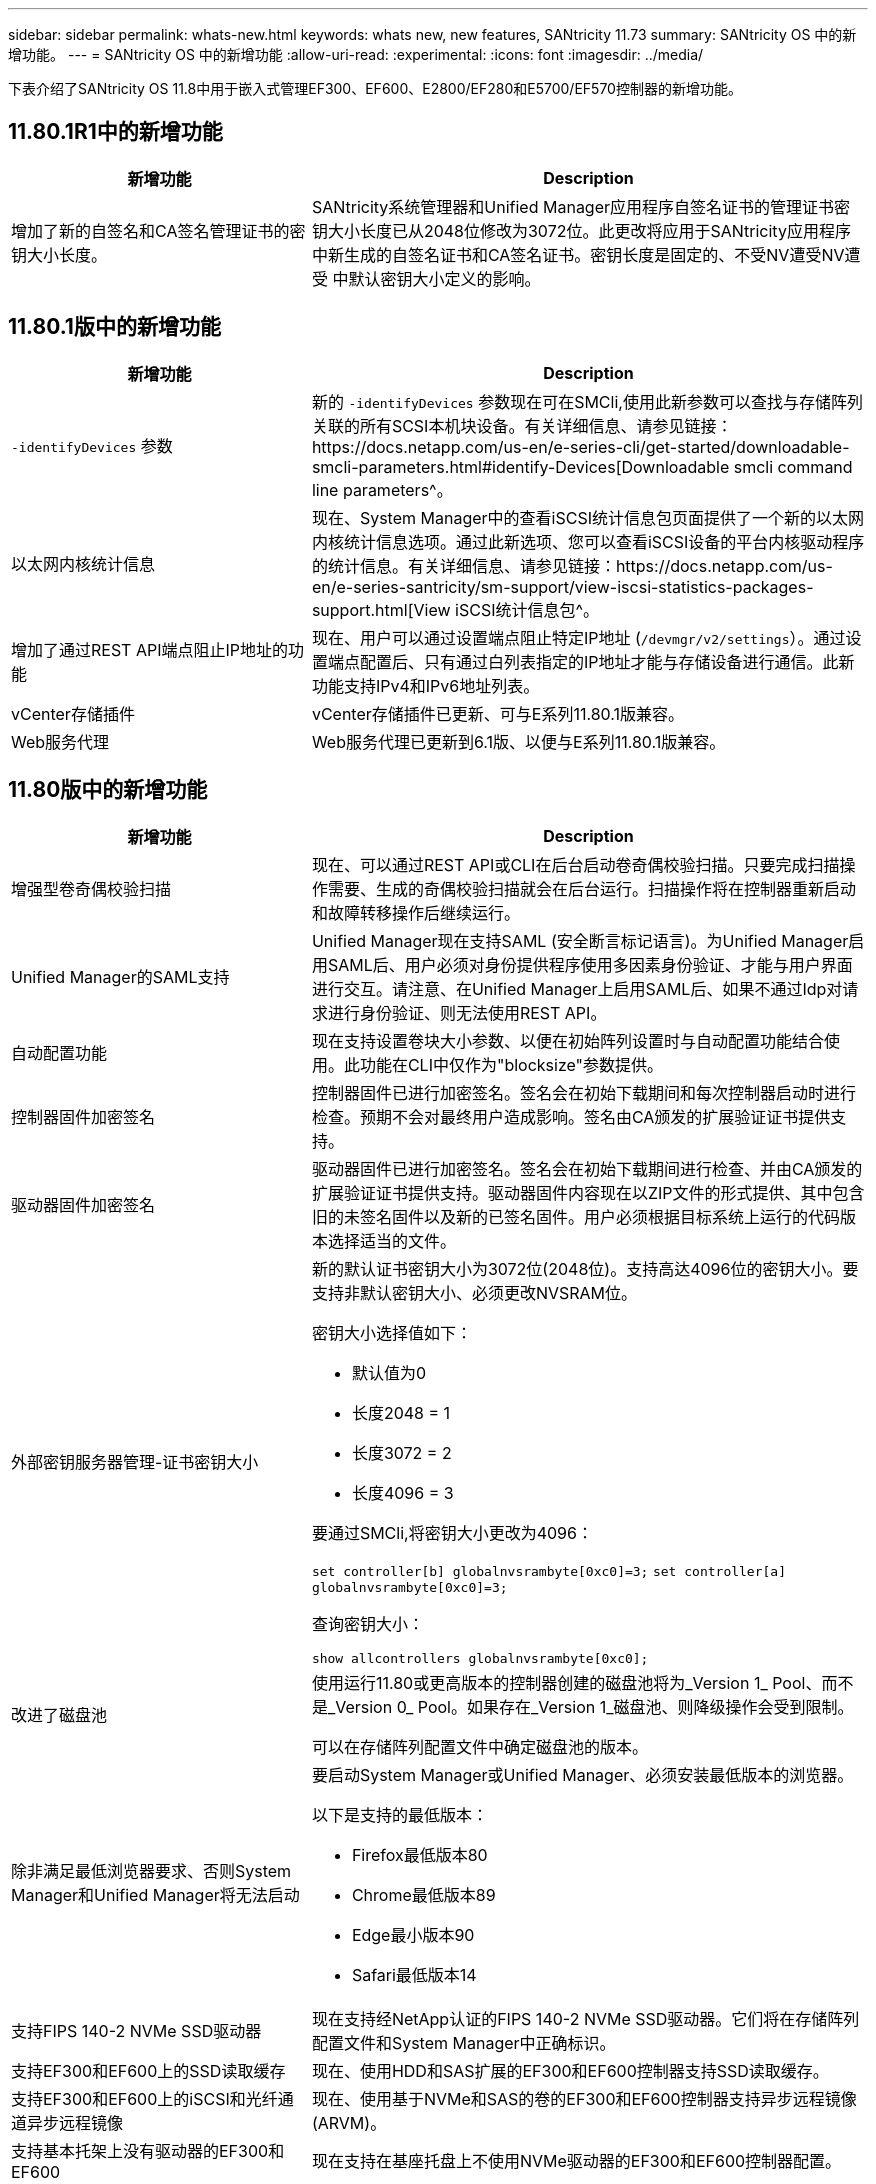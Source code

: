 ---
sidebar: sidebar 
permalink: whats-new.html 
keywords: whats new, new features, SANtricity 11.73 
summary: SANtricity OS 中的新增功能。 
---
= SANtricity OS 中的新增功能
:allow-uri-read: 
:experimental: 
:icons: font
:imagesdir: ../media/


[role="lead"]
下表介绍了SANtricity OS 11.8中用于嵌入式管理EF300、EF600、E2800/EF280和E5700/EF570控制器的新增功能。



== 11.80.1R1中的新增功能

[cols="35h,~"]
|===
| 新增功能 | Description 


 a| 
增加了新的自签名和CA签名管理证书的密钥大小长度。
 a| 
SANtricity系统管理器和Unified Manager应用程序自签名证书的管理证书密钥大小长度已从2048位修改为3072位。此更改将应用于SANtricity应用程序中新生成的自签名证书和CA签名证书。密钥长度是固定的、不受NV遭受NV遭受 中默认密钥大小定义的影响。

|===


== 11.80.1版中的新增功能

[cols="35h,~"]
|===
| 新增功能 | Description 


 a| 
`-identifyDevices` 参数
 a| 
新的 `-identifyDevices` 参数现在可在SMCli,使用此新参数可以查找与存储阵列关联的所有SCSI本机块设备。有关详细信息、请参见链接：https://docs.netapp.com/us-en/e-series-cli/get-started/downloadable-smcli-parameters.html#identify-Devices[Downloadable smcli command line parameters^。



 a| 
以太网内核统计信息
 a| 
现在、System Manager中的查看iSCSI统计信息包页面提供了一个新的以太网内核统计信息选项。通过此新选项、您可以查看iSCSI设备的平台内核驱动程序的统计信息。有关详细信息、请参见链接：https://docs.netapp.com/us-en/e-series-santricity/sm-support/view-iscsi-statistics-packages-support.html[View iSCSI统计信息包^。



 a| 
增加了通过REST API端点阻止IP地址的功能
 a| 
现在、用户可以通过设置端点阻止特定IP地址 (`/devmgr/v2/settings`）。通过设置端点配置后、只有通过白列表指定的IP地址才能与存储设备进行通信。此新功能支持IPv4和IPv6地址列表。



 a| 
vCenter存储插件
 a| 
vCenter存储插件已更新、可与E系列11.80.1版兼容。



 a| 
Web服务代理
 a| 
Web服务代理已更新到6.1版、以便与E系列11.80.1版兼容。

|===


== 11.80版中的新增功能

[cols="35h,~"]
|===
| 新增功能 | Description 


 a| 
增强型卷奇偶校验扫描
 a| 
现在、可以通过REST API或CLI在后台启动卷奇偶校验扫描。只要完成扫描操作需要、生成的奇偶校验扫描就会在后台运行。扫描操作将在控制器重新启动和故障转移操作后继续运行。



 a| 
Unified Manager的SAML支持
 a| 
Unified Manager现在支持SAML (安全断言标记语言)。为Unified Manager启用SAML后、用户必须对身份提供程序使用多因素身份验证、才能与用户界面进行交互。请注意、在Unified Manager上启用SAML后、如果不通过Idp对请求进行身份验证、则无法使用REST API。



 a| 
自动配置功能
 a| 
现在支持设置卷块大小参数、以便在初始阵列设置时与自动配置功能结合使用。此功能在CLI中仅作为"blocksize"参数提供。



 a| 
控制器固件加密签名
 a| 
控制器固件已进行加密签名。签名会在初始下载期间和每次控制器启动时进行检查。预期不会对最终用户造成影响。签名由CA颁发的扩展验证证书提供支持。



 a| 
驱动器固件加密签名
 a| 
驱动器固件已进行加密签名。签名会在初始下载期间进行检查、并由CA颁发的扩展验证证书提供支持。驱动器固件内容现在以ZIP文件的形式提供、其中包含旧的未签名固件以及新的已签名固件。用户必须根据目标系统上运行的代码版本选择适当的文件。



 a| 
外部密钥服务器管理-证书密钥大小
 a| 
新的默认证书密钥大小为3072位(2048位)。支持高达4096位的密钥大小。要支持非默认密钥大小、必须更改NVSRAM位。

密钥大小选择值如下：

* 默认值为0
* 长度2048 = 1
* 长度3072 = 2
* 长度4096 = 3


要通过SMCli,将密钥大小更改为4096：

`set controller[b] globalnvsrambyte[0xc0]=3;`
`set controller[a] globalnvsrambyte[0xc0]=3;`

查询密钥大小：

`show allcontrollers globalnvsrambyte[0xc0];`



 a| 
改进了磁盘池
 a| 
使用运行11.80或更高版本的控制器创建的磁盘池将为_Version 1_ Pool、而不是_Version 0_ Pool。如果存在_Version 1_磁盘池、则降级操作会受到限制。

可以在存储阵列配置文件中确定磁盘池的版本。



 a| 
除非满足最低浏览器要求、否则System Manager和Unified Manager将无法启动
 a| 
要启动System Manager或Unified Manager、必须安装最低版本的浏览器。

以下是支持的最低版本：

* Firefox最低版本80
* Chrome最低版本89
* Edge最小版本90
* Safari最低版本14




 a| 
支持FIPS 140-2 NVMe SSD驱动器
 a| 
现在支持经NetApp认证的FIPS 140-2 NVMe SSD驱动器。它们将在存储阵列配置文件和System Manager中正确标识。



 a| 
支持EF300和EF600上的SSD读取缓存
 a| 
现在、使用HDD和SAS扩展的EF300和EF600控制器支持SSD读取缓存。



 a| 
支持EF300和EF600上的iSCSI和光纤通道异步远程镜像
 a| 
现在、使用基于NVMe和SAS的卷的EF300和EF600控制器支持异步远程镜像(ARVM)。



 a| 
支持基本托架上没有驱动器的EF300和EF600
 a| 
现在支持在基座托盘上不使用NVMe驱动器的EF300和EF600控制器配置。



 a| 
已为所有平台禁用USB端口
 a| 
现在、所有平台均已禁用USB端口。



 a| 
增加了SSD读取缓存最大值
 a| 
SSD读取缓存最大值从5 TB增加到8 TB。



 a| 
为双工配置中的单个卷分配全闪存读取缓存
 a| 
现在、只要一个卷使用整个SSD缓存、就可以将所有SSD读取缓存分配给双工系统上的同一个卷。



 a| 
已将驱动器序列号添加到存储阵列配置文件的驱动器摘要表中
 a| 
驱动器序列号已添加到存储阵列配置文件的驱动器摘要表中。



 a| 
已将dom0-MiSC日志添加到每日ASUP
 a| 
控制器A和B的dom0-MiSC日志已添加到每日ASUP中。



 a| 
默认情况下、端口443用于应用程序与嵌入式Web服务进行通信
 a| 
现在、默认情况下、在与嵌入式Web服务器通信时会使用端口443。。  `-useLegacyTransferPort` 已为改用旧版8443传输端口的用户添加了命令行界面命令。有关新的-usealeTransferPort CLI命令的详细信息、请参见 https://docs.netapp.com/us-en/e-series-cli/whats-new.html["SANtricity命令行界面新增功能"]。



 a| 
扫描卷奇偶校验进度功能
 a| 
已实施以下命令行界面命令来支持基于作业的卷奇偶校验扫描操作：

* 启动检查卷奇偶校验
* 保存检查卷奇偶校验作业错误
* 停止检查卷奇偶校验作业
* 显示检查卷奇偶校验作业


有关新的基于作业的卷奇偶校验扫描命令行界面命令的详细信息、请参见 https://docs.netapp.com/us-en/e-series-cli/whats-new.html["SANtricity命令行界面新增功能"]。



 a| 
Unified Manager的MFA支持
 a| 
现在、Unified Manager支持多因素身份验证(MFA)。



 a| 
切换图标可显示前背硬件视图
 a| 
在System Manager/Unified Manager的硬件视图中、现在可以使用以下两个选项卡来控制正面视图和背面视图：

* 驱动器选项卡
* 控制器和组件选项卡




 a| 
vCenter存储插件
 a| 
vCenter存储插件已更新、可与E系列11.80版本兼容。



 a| 
Web服务代理6.0
 a| 
Web服务代理已更新到6.0版、以便与E系列11.80版本兼容。



 a| 
删除了E系列额定和最大温度已超过事件的ASUP案例创建标志
 a| 
现在、对于不需要采取任何操作的标称和最大温度已超过事件、案例创建标志已禁用。



 a| 
为0x1209 Mel事件启用优先级案例创建标志
 a| 
现在、将为创建案例创建标志 `MEL_EV_DEGRADE_CHANNEL 0x1209` MEL事件。

|===